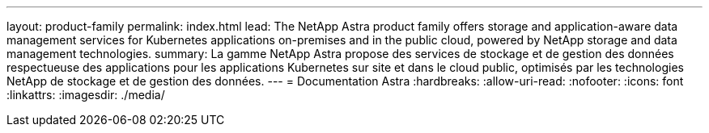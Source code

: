---
layout: product-family 
permalink: index.html 
lead: The NetApp Astra product family offers storage and application-aware data management services for Kubernetes applications on-premises and in the public cloud, powered by NetApp storage and data management technologies. 
summary: La gamme NetApp Astra propose des services de stockage et de gestion des données respectueuse des applications pour les applications Kubernetes sur site et dans le cloud public, optimisés par les technologies NetApp de stockage et de gestion des données. 
---
= Documentation Astra
:hardbreaks:
:allow-uri-read: 
:nofooter: 
:icons: font
:linkattrs: 
:imagesdir: ./media/


